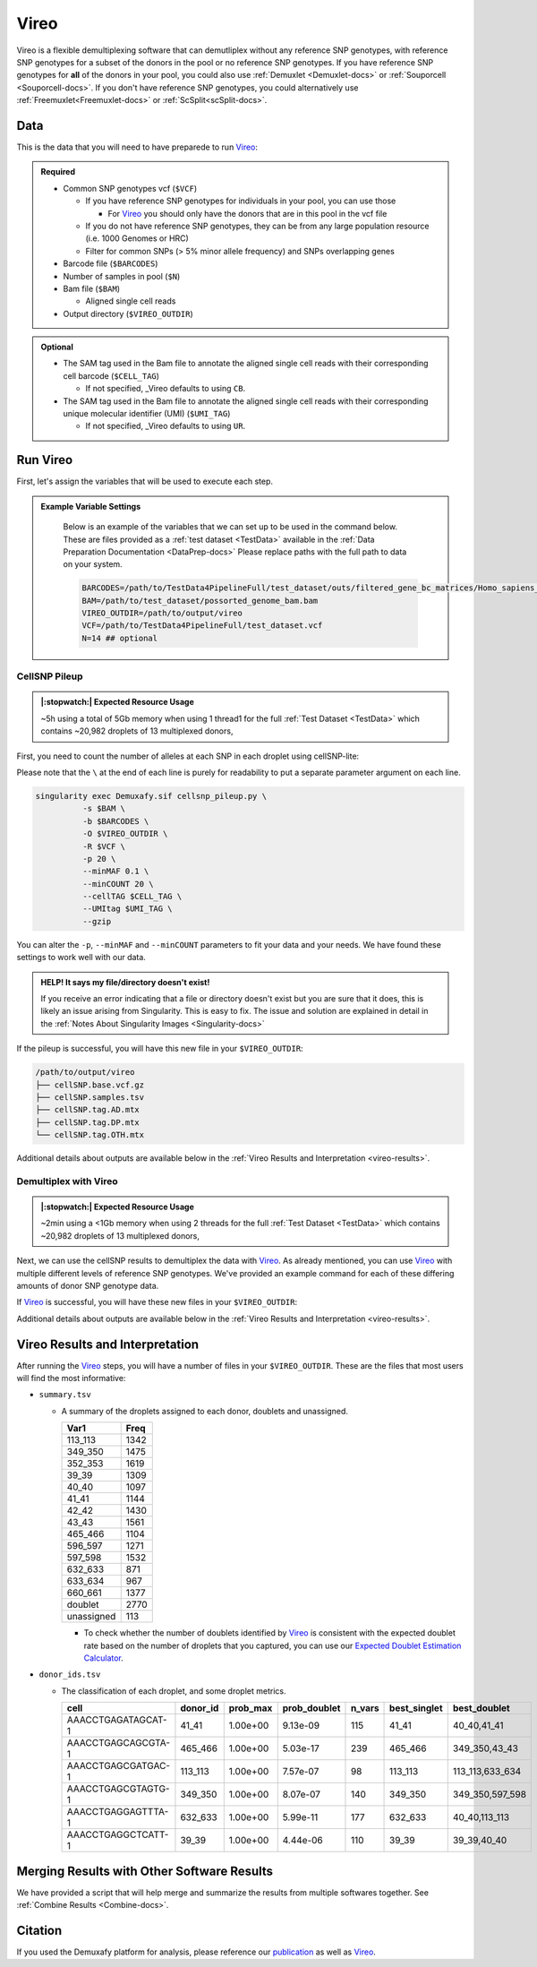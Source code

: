 .. # define a hard line break for HTML
.. |br| raw:: html

   <br />


.. _Vireo-docs:

Vireo
===========================
 
.. _Vireo: https://vireosnp.readthedocs.io/en/latest/manual.html
.. _publication: https://genomebiology.biomedcentral.com/articles/10.1186/s13059-024-03224-8

Vireo is a flexible demultiplexing software that can demutliplex without any reference SNP genotypes, with reference SNP genotypes for a subset of the donors in the pool or no reference SNP genotypes.
If you have reference SNP genotypes for **all** of the donors in your pool, you could also use :ref:`Demuxlet <Demuxlet-docs>` or :ref:`Souporcell <Souporcell-docs>`.
If you don't have reference SNP genotypes, you could alternatively use :ref:`Freemuxlet<Freemuxlet-docs>` or :ref:`ScSplit<scSplit-docs>`.




Data
----
This is the data that you will need to have preparede to run Vireo_:


.. admonition:: Required
  :class: important

  - Common SNP genotypes vcf (``$VCF``)

    - If you have reference SNP genotypes for individuals in your pool, you can use those

      - For Vireo_ you should only have the donors that are in this pool in the vcf file

    - If you do not have reference SNP genotypes, they can be from any large population resource (i.e. 1000 Genomes or HRC)

    - Filter for common SNPs (> 5% minor allele frequency) and SNPs overlapping genes

  - Barcode file (``$BARCODES``)

  - Number of samples in pool (``$N``)
  
  - Bam file (``$BAM``)

    - Aligned single cell reads

  - Output directory (``$VIREO_OUTDIR``)
  

.. admonition:: Optional

    - The SAM tag used in the Bam file to annotate the aligned single cell reads with their corresponding cell barcode (``$CELL_TAG``)

      - If not specified, _Vireo defaults to using ``CB``.

    - The SAM tag used in the Bam file to annotate the aligned single cell reads with their corresponding unique molecular identifier (UMI) (``$UMI_TAG``)

      - If not specified, _Vireo defaults to using ``UR``.
..
  Note: The default switched from ``UR`` to ``UB`` with cellsnp-lite v.1.2.3.
  The Demuxafy Singularity image v. 2.0.1 bundles cellsnp-lite v.1.2.1, so the
  old default applies. The above documentation should be updated to reflect the
  upstream change, once cellsnp-lite is updated to v.1.2.3 or higher in the
  Demuxafy Singularity image.




Run Vireo
------------
First, let's assign the variables that will be used to execute each step.

.. admonition:: Example Variable Settings
  :class: todo

    Below is an example of the variables that we can set up to be used in the command below.
    These are files provided as a :ref:`test dataset <TestData>` available in the :ref:`Data Preparation Documentation <DataPrep-docs>`
    Please replace paths with the full path to data on your system.

    .. code-block:: bash

      BARCODES=/path/to/TestData4PipelineFull/test_dataset/outs/filtered_gene_bc_matrices/Homo_sapiens_GRCh38p10/barcodes.tsv
      BAM=/path/to/test_dataset/possorted_genome_bam.bam
      VIREO_OUTDIR=/path/to/output/vireo
      VCF=/path/to/TestData4PipelineFull/test_dataset.vcf 
      N=14 ## optional


CellSNP Pileup
^^^^^^^^^^^^^^
.. admonition:: |:stopwatch:| Expected Resource Usage
  :class: note

  ~5h using a total of 5Gb memory when using 1 thread1 for the full :ref:`Test Dataset <TestData>` which contains ~20,982 droplets of 13 multiplexed donors,

First, you need to count the number of alleles at each SNP in each droplet using cellSNP-lite:

Please note that the ``\`` at the end of each line is purely for readability to put a separate parameter argument on each line.

.. code-block:: bash

  singularity exec Demuxafy.sif cellsnp_pileup.py \
            -s $BAM \
            -b $BARCODES \
            -O $VIREO_OUTDIR \
            -R $VCF \
            -p 20 \
            --minMAF 0.1 \
            --minCOUNT 20 \
            --cellTAG $CELL_TAG \
            --UMItag $UMI_TAG \
            --gzip 


You can alter the ``-p``, ``--minMAF`` and ``--minCOUNT`` parameters to fit your data and your needs.
We have found these settings to work well with our data.

.. admonition:: HELP! It says my file/directory doesn't exist!
  :class: dropdown

  If you receive an error indicating that a file or directory doesn't exist but you are sure that it does, this is likely an issue arising from Singularity.
  This is easy to fix.
  The issue and solution are explained in detail in the :ref:`Notes About Singularity Images <Singularity-docs>`


If the pileup is successful, you will have this new file in your ``$VIREO_OUTDIR``:

.. code-block:: bash

	/path/to/output/vireo
	├── cellSNP.base.vcf.gz
	├── cellSNP.samples.tsv
	├── cellSNP.tag.AD.mtx
	├── cellSNP.tag.DP.mtx
	└── cellSNP.tag.OTH.mtx

Additional details about outputs are available below in the :ref:`Vireo Results and Interpretation <vireo-results>`.



Demultiplex with Vireo
^^^^^^^^^^^^^^^^^^^^^^
.. admonition:: |:stopwatch:| Expected Resource Usage
  :class: note

  ~2min using a <1Gb memory when using 2 threads for the full :ref:`Test Dataset <TestData>` which contains ~20,982 droplets of 13 multiplexed donors,

Next, we can use the cellSNP results to demultiplex the data with Vireo_.
As already mentioned, you can use Vireo_ with multiple different levels of reference SNP genotypes.
We've provided an example command for each of these differing amounts of donor SNP genotype data.

.. tabs::

  .. tab:: With SNP Genotype |br| Data for All Donors

    You will need to provide which genotype measure  (``$FIELD``) is provided in your donor SNP genotype file (GT, GP, or PL); default is PL.

    .. admonition:: STRONGLY Recommended
      :class: important

      For Vireo_ you should only have the donors that are in this pool in the vcf file.
      Vireo_ assumes all the individuals in your vcf are in the pool - so if left unfiltered, it will check for all the individuals in the reference SNP genotype file.

      Vireo_ also runs more efficiently when the SNPs from the donor ``$VCF`` have been filtered for the SNPs identified by ``cellSNP-lite``.
      Therefore, it is highly recommended subset the vcf first.

      We can do both of these filtering actions at the same time with `bcftools`:

        **Note:** If your reference SNP genotype ``$VCF`` is bgzipped (`i.e.` ends in ``.vcf.gz``), you should first bgzip and index your file with:

          .. code-block::

            singularity exec Demuxafy.sif bgzip -c $VCF > $VCF.gz
            singularity exec Demuxafy.sif tabix -p vcf $VCF.gz

        .. code-block::

          singularity exec Demuxafy.sif bcftools view $VCF \
                  -R $VIREO_OUTDIR/cellSNP.base.vcf.gz \
                  -s sample1,sample2 \
                  -Ov \
                  -o $VIREO_OUTDIR/donor_subset.vcf

        Alternatively, if you have the individuals from the pool in a file with each individuals separated by a new line (``individual_file.tsv``), then you can use ``-S individual_file.tsv``.


    To run Vireo_ with reference SNP genotype data for your donors (ideally filtered as shown above):

    Please note that the ``\`` at the end of each line is purely for readability to put a separate parameter argument on each line.

    .. code-block::

      singularity exec Demuxafy.sif vireo \
              -c $VIREO_OUTDIR \
              -d $VIREO_OUTDIR/donor_subset.vcf \
              -o $VIREO_OUTDIR \
              -t $FIELD \
              --callAmbientRNAs

    .. admonition:: HELP! It says my file/directory doesn't exist!
      :class: dropdown

      If you receive an error indicating that a file or directory doesn't exist but you are sure that it does, this is likely an issue arising from Singularity.
      This is easy to fix.
      The issue and solution are explained in detail in the :ref:`Notes About Singularity Images <Singularity-docs>`


  .. tab:: With SNP Genotype |br| Data for Some Donors

    .. admonition:: STRONGLY Recommended

      For Vireo_ you should only have the donors that are in this pool in the reference SNP genotype vcf file. 
      Vireo assumes all the individuals in your vcf are in the pool - so if left unfiltered, it will check for all the individuals in the reference SNP genotype file.
      It assumes that ``$N`` is larger than the number of donors in the ``$VCF``

      Vireo_ also runs more efficiently when the SNPs from the donor ``$VCF`` have been filtered for the SNPs identified by ``cellSNP-lite``.
      Therefore, it is highly recommended to subset the vcf first.

      We can do both of these filtering actions at the same time with `bcftools`:

        **Note:** If your reference SNP genotype ``$VCF`` is bgzipped (`i.e.` ends in ``.vcf.gz``), you should first bgzip and index your file with:

          .. code-block::

            singularity exec Demuxafy.sif bgzip -c $VCF > $VCF.gz
            singularity exec Demuxafy.sif tabix -p vcf $VCF.gz

        .. code-block::

          singularity exec Demuxafy.sif bcftools view $VCF \
                  -R $VIREO_OUTDIR/cellSNP.base.vcf.gz \
                  -s sample1,sample2 \
                  -Ov \
                  -o $VIREO_OUTDIR/donor_subset.vcf

        Alternatively, if you have the individuals from the pool in a file with each individuals separated by a new line (``individual_file.tsv``), then you can use ``-S individual_file.tsv``.

    .. admonition:: Recommended
      :class: important

      Vireo runs more efficiently when the SNPs from the donor ``$VCF`` have been filtered for the SNPs identified by ``cellSNP-lite``.
      Therefore, it is highly recommended subset the vcf as follows first:

        .. code-block::

          singularity exec Demuxafy.sif bcftools view $VCF \
                  -R $VIREO_OUTDIR/cellSNP.base.vcf.gz \
                  -Oz \
                  -o $VIREO_OUTDIR/donor_subset.vcf

    Please note that the ``\`` at the end of each line is purely for readability to put a separate parameter argument on each line.

    .. code-block::

      singularity exec Demuxafy.sif vireo \
                -c $VIREO_OUTDIR \
                -d $VIREO_OUTDIR/donor_subset.vcf.gz \
                -o $VIREO_OUTDIR \
                -t $FIELD \
                -N $N \
                --callAmbientRNAs

    .. admonition:: HELP! It says my file/directory doesn't exist!
      :class: dropdown

      If you receive an error indicating that a file or directory doesn't exist but you are sure that it does, this is likely an issue arising from Singularity.
      This is easy to fix.
      The issue and solution are explained in detail in the :ref:`Notes About Singularity Images <Singularity-docs>`

  .. tab:: Without Donor SNP |br| Genotype Data

    Please note that the ``\`` at the end of each line is purely for readability to put a separate parameter argument on each line.

    .. code-block::

      singularity exec Demuxafy.sif vireo \
              -c $VIREO_OUTDIR \
              -o $VIREO_OUTDIR \
              -N $N \
              --callAmbientRNAs

    .. admonition:: HELP! It says my file/directory doesn't exist!
      :class: dropdown

      If you receive an error indicating that a file or directory doesn't exist but you are sure that it does, this is likely an issue arising from Singularity.
      This is easy to fix.
      The issue and solution are explained in detail in the :ref:`Notes About Singularity Images <Singularity-docs>`

If Vireo_ is successful, you will have these new files in your ``$VIREO_OUTDIR``:

.. code-block:: bash
  :emphasize-lines: 7,8,9,10,11,12,13

  /path/to/output/vireo
  ├── cellSNP.base.vcf
  ├── cellSNP.samples.tsv
  ├── cellSNP.tag.AD.mtx
  ├── cellSNP.tag.DP.mtx
  ├── cellSNP.tag.OTH.mtx
  ├── donor_ids.tsv
  ├── donor_subset.vcf
  ├── fig_GT_distance_estimated.pdf
  ├── _log.txt
  ├── prob_doublet.tsv.gz
  ├── prob_singlet.tsv.gz
  └── summary.tsv

Additional details about outputs are available below in the :ref:`Vireo Results and Interpretation <vireo-results>`.


.. _vireo-results:

Vireo Results and Interpretation
-------------------------------------
After running the Vireo_ steps, you will have a number of files in your ``$VIREO_OUTDIR``. 
These are the files that most users will find the most informative:

- ``summary.tsv``

  - A summary of the droplets assigned to each donor, doublets and unassigned.

    +------------+------+
    | Var1       | Freq |
    +============+======+
    | 113_113    | 1342 |
    +------------+------+
    | 349_350    | 1475 |
    +------------+------+
    | 352_353    | 1619 |
    +------------+------+
    | 39_39      | 1309 |
    +------------+------+
    | 40_40      | 1097 |
    +------------+------+
    | 41_41      | 1144 |
    +------------+------+
    | 42_42      | 1430 |
    +------------+------+
    | 43_43      | 1561 |
    +------------+------+
    | 465_466    | 1104 |
    +------------+------+
    | 596_597    | 1271 |
    +------------+------+
    | 597_598    | 1532 |
    +------------+------+
    | 632_633    | 871  |
    +------------+------+
    | 633_634    | 967  |
    +------------+------+
    | 660_661    | 1377 |
    +------------+------+
    | doublet    | 2770 |
    +------------+------+
    | unassigned | 113  |
    +------------+------+

    - To check whether the number of doublets identified by Vireo_ is consistent with the expected doublet rate based on the number of droplets that you captured, you can use our `Expected Doublet Estimation Calculator <test.html>`__.


- ``donor_ids.tsv``

  - The classification of each droplet, and some droplet metrics.

    +-------------------------+---------+-----------------+-----------------+---------+--------------+------------------+
    | cell                    | donor_id|        prob_max | prob_doublet    | n_vars  | best_singlet |  best_doublet    |
    +=========================+=========+=================+=================+=========+==============+==================+
    | AAACCTGAGATAGCAT-1      | 41_41   | 1.00e+00        | 9.13e-09        | 115     | 41_41        | 40_40,41_41      |
    +-------------------------+---------+-----------------+-----------------+---------+--------------+------------------+
    | AAACCTGAGCAGCGTA-1      | 465_466 | 1.00e+00        | 5.03e-17        | 239     | 465_466      | 349_350,43_43    |
    +-------------------------+---------+-----------------+-----------------+---------+--------------+------------------+
    | AAACCTGAGCGATGAC-1      | 113_113 | 1.00e+00        | 7.57e-07        | 98      | 113_113      | 113_113,633_634  |
    +-------------------------+---------+-----------------+-----------------+---------+--------------+------------------+
    | AAACCTGAGCGTAGTG-1      | 349_350 | 1.00e+00        | 8.07e-07        | 140     | 349_350      | 349_350,597_598  |
    +-------------------------+---------+-----------------+-----------------+---------+--------------+------------------+
    | AAACCTGAGGAGTTTA-1      | 632_633 | 1.00e+00        | 5.99e-11        | 177     | 632_633      | 40_40,113_113    |
    +-------------------------+---------+-----------------+-----------------+---------+--------------+------------------+
    | AAACCTGAGGCTCATT-1      | 39_39   | 1.00e+00        | 4.44e-06        | 110     | 39_39        | 39_39,40_40      |
    +-------------------------+---------+-----------------+-----------------+---------+--------------+------------------+


Merging Results with Other Software Results
--------------------------------------------
We have provided a script that will help merge and summarize the results from multiple softwares together.
See :ref:`Combine Results <Combine-docs>`.

Citation
--------
If you used the Demuxafy platform for analysis, please reference our publication_ as well as `Vireo <https://genomebiology.biomedcentral.com/articles/10.1186/s13059-019-1865-2>`__.
